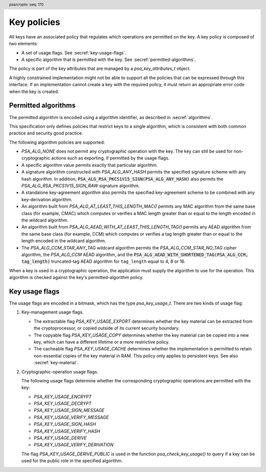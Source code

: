.. SPDX-FileCopyrightText: Copyright 2018-2025 Arm Limited and/or its affiliates <open-source-office@arm.com>
.. SPDX-License-Identifier: CC-BY-SA-4.0 AND LicenseRef-Patent-license

.. header:: psa/crypto
    :seq: 170

.. _key-policy:

Key policies
============

All keys have an associated policy that regulates which operations are permitted on the key. A key policy is composed of two elements:

*   A set of usage flags. See :secref:`key-usage-flags`.
*   A specific algorithm that is permitted with the key. See :secref:`permitted-algorithms`.

The policy is part of the key attributes that are managed by a `psa_key_attributes_t` object.

A highly constrained implementation might not be able to support all the policies that can be expressed through this interface. If an implementation cannot create a key with the required policy, it must return an appropriate error code when the key is created.


.. _permitted-algorithms:

Permitted algorithms
--------------------

The permitted algorithm is encoded using a algorithm identifier, as described in :secref:`algorithms`.

This specification only defines policies that restrict keys to a single algorithm, which is consistent with both common practice and security good practice.

The following algorithm policies are supported:

*   `PSA_ALG_NONE` does not permit any cryptographic operation with the key. The key can still be used for non-cryptographic actions such as exporting, if permitted by the usage flags.
*   A specific algorithm value permits exactly that particular algorithm.
*   A signature algorithm constructed with `PSA_ALG_ANY_HASH` permits the specified signature scheme with any hash algorithm. In addition, :code:`PSA_ALG_RSA_PKCS1V15_SIGN(PSA_ALG_ANY_HASH)` also permits the `PSA_ALG_RSA_PKCS1V15_SIGN_RAW` signature algorithm.
*   A standalone key-agreement algorithm also permits the specified key-agreement scheme to be combined with any key-derivation algorithm.
*   An algorithm built from `PSA_ALG_AT_LEAST_THIS_LENGTH_MAC()` permits any MAC algorithm from the same base class (for example, CMAC) which computes or verifies a MAC length greater than or equal to the length encoded in the wildcard algorithm.
*   An algorithm built from `PSA_ALG_AEAD_WITH_AT_LEAST_THIS_LENGTH_TAG()` permits any AEAD algorithm from the same base class (for example, CCM) which computes or verifies a tag length greater than or equal to the length encoded in the wildcard algorithm.
*   The `PSA_ALG_CCM_STAR_ANY_TAG` wildcard algorithm permits the `PSA_ALG_CCM_STAR_NO_TAG` cipher algorithm, the `PSA_ALG_CCM` AEAD algorithm, and the :code:`PSA_ALG_AEAD_WITH_SHORTENED_TAG(PSA_ALG_CCM, tag_length)` truncated-tag AEAD algorithm for ``tag_length`` equal to 4, 8 or 16.

When a key is used in a cryptographic operation, the application must supply the algorithm to use for the operation. This algorithm is checked against the key's permitted-algorithm policy.

.. function:: psa_set_key_algorithm

    .. summary::
        Declare the permitted-algorithm policy for a key.

    .. param:: psa_key_attributes_t * attributes
        The attribute object to write to.
    .. param:: psa_algorithm_t alg
        The permitted algorithm to write.

    .. return:: void

    The permitted-algorithm policy of a key encodes which algorithm or algorithms are permitted to be used with this key.

    This function overwrites any permitted-algorithm policy previously set in ``attributes``.

    .. admonition:: Implementation note

        This is a simple accessor function that is not required to validate its inputs. It can be efficiently implemented as a ``static inline`` function or a function-like-macro.

.. function:: psa_get_key_algorithm

    .. summary::
        Retrieve the permitted-algorithm policy from key attributes.

    .. param:: const psa_key_attributes_t * attributes
        The key attribute object to query.

    .. return:: psa_algorithm_t
        The algorithm stored in the attribute object.

    .. admonition:: Implementation note

        This is a simple accessor function that is not required to validate its inputs. It can be efficiently implemented as a ``static inline`` function or a function-like-macro.


.. _key-usage-flags:

Key usage flags
---------------

The usage flags are encoded in a bitmask, which has the type `psa_key_usage_t`. There are two kinds of usage flag:

1.  Key-management usage flags.

    -   The extractable flag `PSA_KEY_USAGE_EXPORT` determines whether the key material can be extracted from the cryptoprocessor, or copied outside of its current security boundary.
    -   The copyable flag `PSA_KEY_USAGE_COPY` determines whether the key material can be copied into a new key, which can have a different lifetime or a more restrictive policy.
    -   The cacheable flag `PSA_KEY_USAGE_CACHE` determines whether the implementation is permitted to retain non-essential copies of the key material in RAM. This policy only applies to persistent keys. See also :secref:`key-material`.

2.  Cryptographic-operation usage flags.

    The following usage flags determine whether the corresponding cryptographic operations are permitted with the key:

    -   `PSA_KEY_USAGE_ENCRYPT`
    -   `PSA_KEY_USAGE_DECRYPT`
    -   `PSA_KEY_USAGE_SIGN_MESSAGE`
    -   `PSA_KEY_USAGE_VERIFY_MESSAGE`
    -   `PSA_KEY_USAGE_SIGN_HASH`
    -   `PSA_KEY_USAGE_VERIFY_HASH`
    -   `PSA_KEY_USAGE_DERIVE`
    -   `PSA_KEY_USAGE_VERIFY_DERIVATION`

    The flag `PSA_KEY_USAGE_DERIVE_PUBLIC` is used in the function `psa_check_key_usage()` to query if a key can be used for the public role in the specified algorithm.

.. typedef:: uint32_t psa_key_usage_t

    .. summary::
        Encoding of permitted usage on a key.

.. macro:: PSA_KEY_USAGE_EXPORT
    :definition: ((psa_key_usage_t)0x00000001)

    .. summary::
        Permission to export the key.

    This key-management usage flag permits a key to be moved outside of the security boundary of its current storage location. In particular:

    *   This flag is required to export a key from the cryptoprocessor using `psa_export_key()`. A public key or the public part of a key pair can always be exported regardless of the value of this permission flag.

    *   This flag can also be required to make a copy of a key outside of a secure element using `psa_copy_key()`. See also `PSA_KEY_USAGE_COPY`.

    If a key does not have export permission, implementations must not permit the key to be exported in plain form from the cryptoprocessor, whether through `psa_export_key()` or through a proprietary interface. The key might still be exportable in a wrapped form, i.e. in a form where it is encrypted by another key.

.. macro:: PSA_KEY_USAGE_COPY
    :definition: ((psa_key_usage_t)0x00000002)

    .. summary::
        Permission to copy the key.

    This key-management usage flag is required to make a copy of a key using `psa_copy_key()`.

    For a key lifetime that corresponds to a secure element location that enforces the non-exportability of keys, copying a key outside the secure element also requires the usage flag `PSA_KEY_USAGE_EXPORT`. Copying the key within the secure element is permitted with just `PSA_KEY_USAGE_COPY`, if the secure element supports it. For keys with the lifetime `PSA_KEY_LIFETIME_VOLATILE` or `PSA_KEY_LIFETIME_PERSISTENT`, the usage flag `PSA_KEY_USAGE_COPY` is sufficient to permit the copy.

.. macro:: PSA_KEY_USAGE_CACHE
    :definition: ((psa_key_usage_t)0x00000004)

    .. summary::
        Permission for the implementation to cache the key.

    This key-management usage flag permits the implementation to make additional copies of the key material that are not in storage and not for the purpose of an ongoing operation. Applications can use it as a hint for the cryptoprocessor, to keep a copy of the key around for repeated access.

    An application can request that cached key material is removed from memory by calling `psa_purge_key()`.

    The presence of this usage flag when creating a key is a hint:

    *   An implementation is not required to cache keys that have this usage flag.
    *   An implementation must not report an error if it does not cache keys.

    If this usage flag is not present, the implementation must ensure key material is removed from memory as soon as it is not required for an operation, or for maintenance of a volatile key.

    This flag must be preserved when reading back the attributes for all keys, regardless of key type or implementation behavior.

    See also :secref:`key-material`.

.. macro:: PSA_KEY_USAGE_ENCRYPT
    :definition: ((psa_key_usage_t)0x00000100)

    .. summary::
        Permission to encrypt a message, or perform key encapsulation, with the key.

    This cryptographic-operation usage flag is required to use the key in a symmetric encryption operation, in an AEAD encryption-and-authentication operation, in an asymmetric encryption operation, or in a key-encapsulation operation. The flag must be present on keys used with the following APIs:

    *   `psa_cipher_encrypt()`
    *   `psa_cipher_encrypt_setup()`
    *   `psa_aead_encrypt()`
    *   `psa_aead_encrypt_setup()`
    *   `psa_asymmetric_encrypt()`
    *   `psa_encapsulate()`

    For a key pair, this concerns the public key.

.. macro:: PSA_KEY_USAGE_DECRYPT
    :definition: ((psa_key_usage_t)0x00000200)

    .. summary::
        Permission to decrypt a message, or perform key decapsulation, with the key.

    This cryptographic-operation usage flag is required to use the key in a symmetric decryption operation, in an AEAD decryption-and-verification operation, in an asymmetric decryption operation, or in a key-decapsulation operation. The flag must be present on keys used with the following APIs:

    *   `psa_cipher_decrypt()`
    *   `psa_cipher_decrypt_setup()`
    *   `psa_aead_decrypt()`
    *   `psa_aead_decrypt_setup()`
    *   `psa_asymmetric_decrypt()`
    *   `psa_decapsulate()`

    For a key pair, this concerns the private key.

.. macro:: PSA_KEY_USAGE_SIGN_MESSAGE
    :definition: ((psa_key_usage_t)0x00000400)

    .. summary::
        Permission to sign a message with the key.

    This cryptographic-operation usage flag is required to use the key in a MAC calculation operation, or in an asymmetric message signature operation. The flag must be present on keys used with the following APIs:

    *   `psa_mac_compute()`
    *   `psa_mac_sign_setup()`
    *   `psa_sign_message()`

    For a key pair, this concerns the private key.

.. macro:: PSA_KEY_USAGE_VERIFY_MESSAGE
    :definition: ((psa_key_usage_t)0x00000800)

    .. summary::
        Permission to verify a message signature with the key.

    This cryptographic-operation usage flag is required to use the key in a MAC verification operation, or in an asymmetric message signature verification operation. The flag must be present on keys used with the following APIs:

    *   `psa_mac_verify()`
    *   `psa_mac_verify_setup()`
    *   `psa_verify_message()`

    For a key pair, this concerns the public key.

.. macro:: PSA_KEY_USAGE_SIGN_HASH
    :definition: ((psa_key_usage_t)0x00001000)

    .. summary::
        Permission to sign a message hash with the key.

    This cryptographic-operation usage flag is required to use the key to sign a pre-computed message hash in an asymmetric signature operation. The flag must be present on keys used with the following APIs:

    *   `psa_sign_hash()`

    This flag automatically sets `PSA_KEY_USAGE_SIGN_MESSAGE`: if an application sets the flag `PSA_KEY_USAGE_SIGN_HASH` when creating a key, then the key always has the permissions conveyed by `PSA_KEY_USAGE_SIGN_MESSAGE`, and the flag `PSA_KEY_USAGE_SIGN_MESSAGE` will also be present when the application queries the usage flags of the key.

    For a key pair, this concerns the private key.

.. macro:: PSA_KEY_USAGE_VERIFY_HASH
    :definition: ((psa_key_usage_t)0x00002000)

    .. summary::
        Permission to verify a message hash with the key.

    This cryptographic-operation usage flag is required to use the key to verify a pre-computed message hash in an asymmetric signature verification operation. The flag must be present on keys used with the following APIs:

    *   `psa_verify_hash()`

    This flag automatically sets `PSA_KEY_USAGE_VERIFY_MESSAGE`: if an application sets the flag `PSA_KEY_USAGE_VERIFY_HASH` when creating a key, then the key always has the permissions conveyed by `PSA_KEY_USAGE_VERIFY_MESSAGE`, and the flag `PSA_KEY_USAGE_VERIFY_MESSAGE` will also be present when the application queries the usage flags of the key.

    For a key pair, this concerns the public key.

.. macro:: PSA_KEY_USAGE_DERIVE
    :definition: ((psa_key_usage_t)0x00004000)

    .. summary::
        Permission to derive other keys or produce a password hash from this key.

    This cryptographic-operation usage flag is required to use the key for derivation in a key-derivation operation, or in a key-agreement operation.

    This flag must be present on keys used with the following APIs:

    *   `psa_key_agreement()`
    *   `psa_key_derivation_key_agreement()`
    *   `psa_raw_key_agreement()`

    If this flag is present on all keys used in calls to `psa_key_derivation_input_key()` for a key-derivation operation, then it permits calling `psa_key_derivation_output_bytes()`, `psa_key_derivation_output_key()`, `psa_key_derivation_output_key_custom()`, `psa_key_derivation_verify_bytes()`, or `psa_key_derivation_verify_key()` at the end of the operation.

.. macro:: PSA_KEY_USAGE_VERIFY_DERIVATION
    :definition: ((psa_key_usage_t)0x00008000)

    .. summary::
        Permission to verify the result of a key derivation, including password hashing.

        .. versionadded:: 1.1

    This cryptographic-operation usage flag is required to use the key for verification in a key-derivation operation.

    This flag must be present on keys used with `psa_key_derivation_verify_key()`.

    If this flag is present on all keys used in calls to `psa_key_derivation_input_key()` for a key-derivation operation, then it permits calling `psa_key_derivation_verify_bytes()` or `psa_key_derivation_verify_key()` at the end of the operation.

.. macro:: PSA_KEY_USAGE_DERIVE_PUBLIC
    :definition: ((psa_key_usage_t)0x00000080)

    .. summary::
        Used in the `psa_check_key_usage()` function to determine if the key can be used in the public key role in a key-agreement or a PAKE operation.

        .. versionadded:: 1.4

    This cryptographic-operation usage flag is only used with the `psa_check_key_usage()` function.
    This flag is not currently checked when performing any cryptographic operation.

    For example, calling `psa_check_key_usage()` with `PSA_KEY_USAGE_DERIVE_PUBLIC` and with:

    *   `PSA_ALG_ECDH` checks that the key can be used as the public share in the ECDH key agreement.
        There are no checks on permissions as the key share is provided in a buffer.
    *   `PSA_ALG_SPAKE2P_HMAC` will check that the key can be used in the Verifier role in the SPAKE2+ algorithm.
        The key must have the `PSA_KEY_USAGE_DERIVE` permission.
    *   `PSA_ALG_HKDF` is invalid, as there is no such role in single-key derivation algorithms.


.. function:: psa_set_key_usage_flags

    .. summary::
        Declare usage flags for a key.

    .. param:: psa_key_attributes_t * attributes
        The attribute object to write to.
    .. param:: psa_key_usage_t usage_flags
        The usage flags to write.

    .. return:: void

    Usage flags are part of a key's policy. They encode what kind of operations are permitted on the key. For more details, see :secref:`key-policy`.

    This function overwrites any usage flags previously set in ``attributes``.

    .. admonition:: Implementation note

        This is a simple accessor function that is not required to validate its inputs. It can be efficiently implemented as a ``static inline`` function or a function-like-macro.


.. function:: psa_get_key_usage_flags

    .. summary::
        Retrieve the usage flags from key attributes.

    .. param:: const psa_key_attributes_t * attributes
        The key attribute object to query.

    .. return:: psa_key_usage_t
        The usage flags stored in the attribute object.

    .. admonition:: Implementation note

        This is a simple accessor function that is not required to validate its inputs. It can be efficiently implemented as a ``static inline`` function or a function-like-macro.

.. function::  psa_check_key_usage

    .. summary::
        Query the capability of a key.

        .. versionadded:: 1.4

    .. param:: psa_key_id_t key
        Identifier of the key to check.
    .. param:: psa_algorithm_t alg
        An algorithm identifier: a value of type `psa_algorithm_t`.
    .. param:: psa_key_usage_t usage
        A single ``PSA_KEY_USAGE_xxx`` flag.

    .. return:: psa_status_t

    .. retval:: PSA_SUCCESS
        ``key`` can be used for the requested operation on this implementation.
    .. retval:: PSA_ERROR_INVALID_ARGUMENT
        The following conditions can result in this error:

        *   ``usage`` is a key-management usage flag and ``alg`` is not `PSA_ALG_NONE`.
        *   ``usage`` is a cryptographic-operation usage flag and ``alg`` is not a valid, specific algorithm.
            A 'specific algorithm' is one that is neither `PSA_ALG_NONE` nor a wildcard algorithm.
        *   ``usage`` is not a valid role for algorithm ``alg``.
        *   ``key`` is not compatible with ``alg`` and ``usage``.
    .. retval: PSA_ERROR_INVALID_HANDLE:
        ``key`` is not a valid key identifier.
    .. retval: PSA_ERROR_NOT_PERMITTED
        ``key`` does not permit the requested usage or algorithm.
    .. retval:: PSA_ERROR_NOT_SUPPORTED
        The following conditions can result in this error:

        *   The implementation does not support algorithm ``alg``.
        *   The implementation does not support using ``key`` with the operation associated with ``alg`` and ``usage``.
    .. retval:: PSA_ERROR_INSUFFICIENT_MEMORY
    .. retval:: PSA_ERROR_COMMUNICATION_FAILURE
    .. retval:: PSA_ERROR_CORRUPTION_DETECTED
    .. retval:: PSA_ERROR_STORAGE_FAILURE
    .. retval:: PSA_ERROR_DATA_CORRUPT
    .. retval:: PSA_ERROR_DATA_INVALID
    .. retval:: PSA_ERROR_BAD_STATE
        The library requires initializing by a call to `psa_crypto_init()`.

    This function reports whether the implementation supports the use of a key with the operation associated with a provided algorithm and usage.
    This function does not attempt to perform the operation.

    If ``usage`` is a key-management usage flag, then:

    *   ``alg`` must be `PSA_ALG_NONE`.
    *   ``key`` must exist, and permit the requested usage flag.

    If ``usage`` is a cryptographic-operation usage flag, then:

    *   ``alg`` must be a valid, fully specified algorithm, and not a wildcard.
        For example:

        -   :code:`PSA_ALG_ECDSA(PSA_ALG_ANY_HASH)` is invalid as it is a wildcard algorithm.
        -   :code:`PSA_ALG_AEAD_WITH_SHORTENED_TAG(PSA_ALG_GCM, 9)` is invalid as it has an invalid tag-length for GCM.
        -   :code:`PSA_ALG_SPAKE2P_HMAC(PSA_ALG_SHA_1)` is invalid as SPAKE2+ does have SHA-1 in any cipher-suite.
    *   ``usage`` must identify a valid role within the algorithm.
        For example, if :code:`alg == PSA_ALG_GCM`, the ``usage`` must be either `PSA_KEY_USAGE_ENCRYPT` or `PSA_KEY_USAGE_DECRYPT`, as these are the key-usage policy flags for AEAD functions.
    *   ``key`` must exist, have a type and size that are compatible with the operation associated with ``alg`` and ``usage``, and have the required permission for the algorithm and usage.
        For example:

        -   An Edwards25519 key pair is not compatible with :code:`PSA_ALG_ECDSA(PSA_ALG_SHA_256)`.
        -   A ``512``-bit RSA key pair is not compatible with :code:`PSA_ALG_RSA_OAEP(PSA_ALG_SHA_512)` as the algorithm requires a larger key size.
        -   A ``512``-bit AES key (double-length key for use in AES-256-XTS) is not compatible with `PSA_ALG_CTR`.

    .. note::
        For the key pair or public key of a valid type in a key agreement function, this function returns :code:`PSA_SUCCESS` for the usage `PSA_KEY_USAGE_DERIVE_PUBLIC`, regardless of the key's policy.
        This is because the corresponding API functions take a key buffer as input, not a key object, and the key data can extracted by calling `psa_export_public_key()`, which does not require any usage flag.

    .. admonition:: Implementation note

        The intended behavior of this function is to include any check that can be made using the accessible key attributes, but without requiring logic or arithmetic using the key material.
